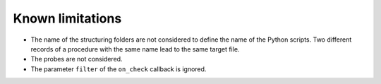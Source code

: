 Known limitations
=================

* The name of the structuring folders are not considered to define the name of
  the Python scripts. Two different records of a procedure with the same name
  lead to the same target file.
* The probes are not considered.
* The parameter ``filter`` of the ``on_check`` callback is ignored.
